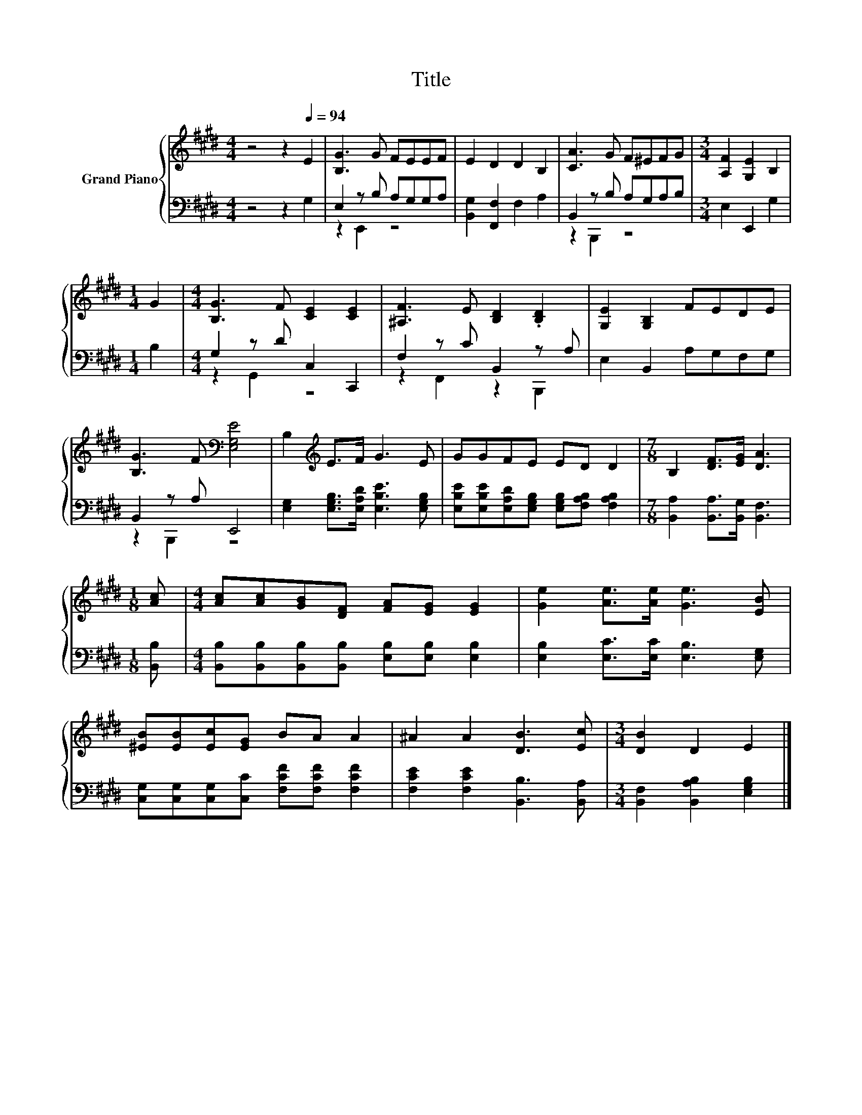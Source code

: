X:1
T:Title
%%score { 1 | ( 2 3 ) }
L:1/8
M:4/4
K:E
V:1 treble nm="Grand Piano"
V:2 bass 
V:3 bass 
V:1
 z4 z2[Q:1/4=94] E2 | [B,G]3 G FEEF | E2 D2 D2 B,2 | [CA]3 G F^EFG |[M:3/4] [A,F]2 [G,E]2 B,2 | %5
[M:1/4] G2 |[M:4/4] [B,G]3 F [CE]2 [CE]2 | [^A,F]3 E [B,D]2 .[B,D]2 | [G,E]2 [G,B,]2 FEDE | %9
 [B,G]3 F[K:bass] [E,G,E]4 | B,2[K:treble] E>F G3 E | GGFE ED D2 |[M:7/8] B,2 [DF]>[EG] [DA]3 | %13
[M:1/8] [Ac] |[M:4/4] [Ac][Ac][GB][DF] [FA][EG] [EG]2 | [Ge]2 [Ae]>[Ae] [Ge]3 [EB] | %16
 [^EB][EB][Ec][EG] BA A2 | ^A2 A2 [DB]3 [Ec] |[M:3/4] [DB]2 D2 E2 |] %19
V:2
 z4 z2 G,2 | E,2 z B, A,G,G,A, | [B,,G,]2 [F,,F,]2 F,2 A,2 | B,,2 z B, A,G,A,B, | %4
[M:3/4] E,2 E,,2 G,2 |[M:1/4] B,2 |[M:4/4] G,2 z D C,2 C,,2 | F,2 z C B,,2 z A, | %8
 E,2 B,,2 A,G,F,G, | B,,2 z A, E,,4 | [E,G,]2 [E,G,B,]>[E,A,D] [E,B,E]3 [E,G,B,] | %11
 [E,B,E][E,B,E][E,A,D][E,G,B,] [E,G,B,][F,A,B,] [F,A,B,]2 | %12
[M:7/8] [B,,A,]2 [B,,A,]>[B,,G,] [B,,F,]3 |[M:1/8] [B,,B,] | %14
[M:4/4] [B,,B,][B,,B,][B,,B,][B,,B,] [E,B,][E,B,] [E,B,]2 | [E,B,]2 [E,C]>[E,C] [E,B,]3 [E,G,] | %16
 [C,G,][C,G,][C,G,][C,C] [F,CF][F,CF] [F,CF]2 | [F,CE]2 [F,CE]2 [B,,B,]3 [B,,A,] | %18
[M:3/4] [B,,F,]2 [B,,A,B,]2 [E,G,B,]2 |] %19
V:3
 x8 | z2 E,,2 z4 | x8 | z2 B,,,2 z4 |[M:3/4] x6 |[M:1/4] x2 |[M:4/4] z2 G,,2 z4 | %7
 z2 F,,2 z2 B,,,2 | x8 | z2 B,,,2 z4 | x8 | x8 |[M:7/8] x7 |[M:1/8] x |[M:4/4] x8 | x8 | x8 | x8 | %18
[M:3/4] x6 |] %19

